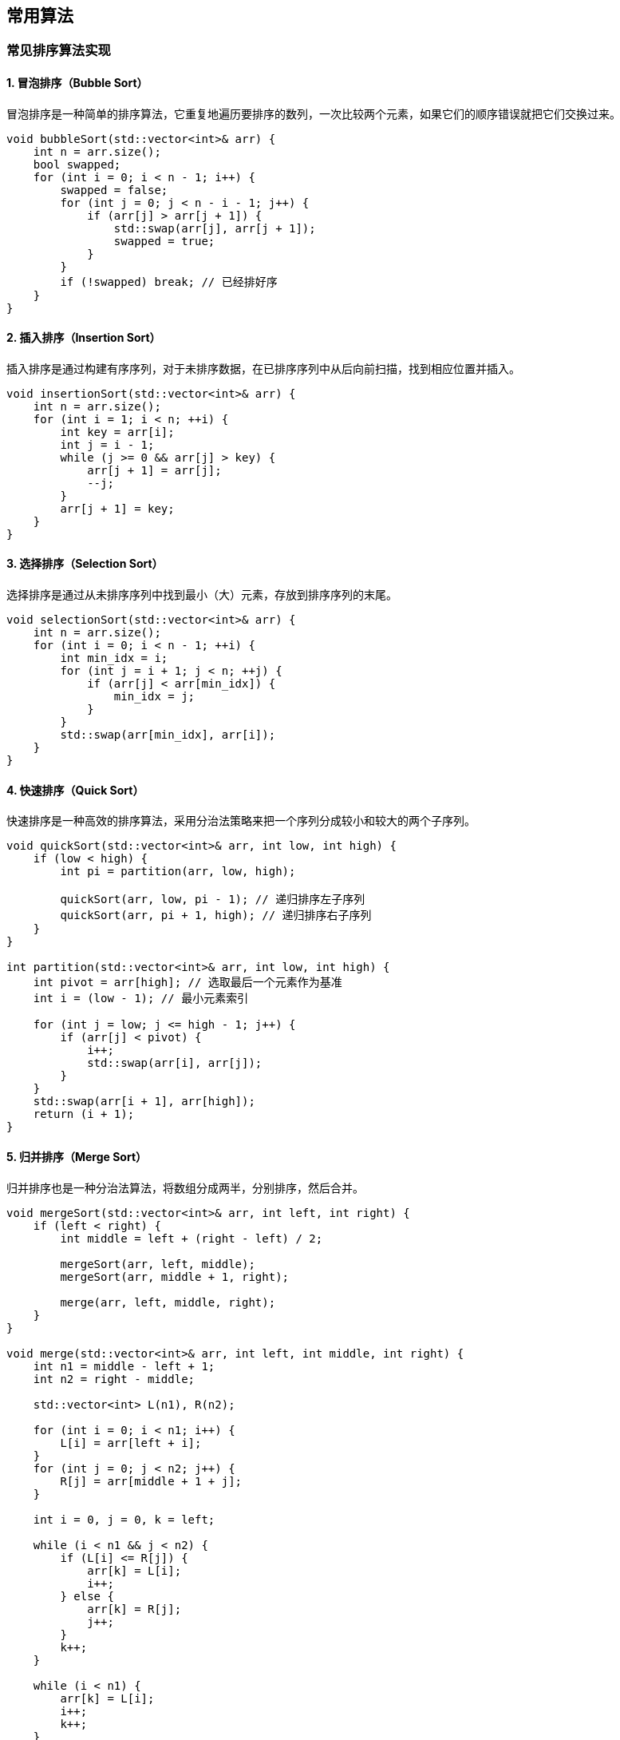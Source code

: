 
// 保证所有的目录层级都可以正常显示图片
:path: 算法/
:imagesdir: ../image/

// 只有book调用的时候才会走到这里
ifdef::rootpath[]
:imagesdir: {rootpath}{path}{imagesdir}
endif::rootpath[]


== 常用算法

=== 常见排序算法实现

==== 1. 冒泡排序（Bubble Sort）

冒泡排序是一种简单的排序算法，它重复地遍历要排序的数列，一次比较两个元素，如果它们的顺序错误就把它们交换过来。

[source,cpp]
----
void bubbleSort(std::vector<int>& arr) {
    int n = arr.size();
    bool swapped;
    for (int i = 0; i < n - 1; i++) {
        swapped = false;
        for (int j = 0; j < n - i - 1; j++) {
            if (arr[j] > arr[j + 1]) {
                std::swap(arr[j], arr[j + 1]);
                swapped = true;
            }
        }
        if (!swapped) break; // 已经排好序
    }
}
----

==== 2. 插入排序（Insertion Sort）

插入排序是通过构建有序序列，对于未排序数据，在已排序序列中从后向前扫描，找到相应位置并插入。

[source,cpp]
----
void insertionSort(std::vector<int>& arr) {
    int n = arr.size();
    for (int i = 1; i < n; ++i) {
        int key = arr[i];
        int j = i - 1;
        while (j >= 0 && arr[j] > key) {
            arr[j + 1] = arr[j];
            --j;
        }
        arr[j + 1] = key;
    }
}
----

==== 3. 选择排序（Selection Sort）

选择排序是通过从未排序序列中找到最小（大）元素，存放到排序序列的末尾。

[source,cpp]
----
void selectionSort(std::vector<int>& arr) {
    int n = arr.size();
    for (int i = 0; i < n - 1; ++i) {
        int min_idx = i;
        for (int j = i + 1; j < n; ++j) {
            if (arr[j] < arr[min_idx]) {
                min_idx = j;
            }
        }
        std::swap(arr[min_idx], arr[i]);
    }
}
----

==== 4. 快速排序（Quick Sort）

快速排序是一种高效的排序算法，采用分治法策略来把一个序列分成较小和较大的两个子序列。

[source,cpp]
----
void quickSort(std::vector<int>& arr, int low, int high) {
    if (low < high) {
        int pi = partition(arr, low, high);

        quickSort(arr, low, pi - 1); // 递归排序左子序列
        quickSort(arr, pi + 1, high); // 递归排序右子序列
    }
}

int partition(std::vector<int>& arr, int low, int high) {
    int pivot = arr[high]; // 选取最后一个元素作为基准
    int i = (low - 1); // 最小元素索引

    for (int j = low; j <= high - 1; j++) {
        if (arr[j] < pivot) {
            i++;
            std::swap(arr[i], arr[j]);
        }
    }
    std::swap(arr[i + 1], arr[high]);
    return (i + 1);
}
----

==== 5. 归并排序（Merge Sort）

归并排序也是一种分治法算法，将数组分成两半，分别排序，然后合并。

[source,cpp]
----
void mergeSort(std::vector<int>& arr, int left, int right) {
    if (left < right) {
        int middle = left + (right - left) / 2;

        mergeSort(arr, left, middle);
        mergeSort(arr, middle + 1, right);

        merge(arr, left, middle, right);
    }
}

void merge(std::vector<int>& arr, int left, int middle, int right) {
    int n1 = middle - left + 1;
    int n2 = right - middle;

    std::vector<int> L(n1), R(n2);

    for (int i = 0; i < n1; i++) {
        L[i] = arr[left + i];
    }
    for (int j = 0; j < n2; j++) {
        R[j] = arr[middle + 1 + j];
    }

    int i = 0, j = 0, k = left;

    while (i < n1 && j < n2) {
        if (L[i] <= R[j]) {
            arr[k] = L[i];
            i++;
        } else {
            arr[k] = R[j];
            j++;
        }
        k++;
    }

    while (i < n1) {
        arr[k] = L[i];
        i++;
        k++;
    }

    while (j < n2) {
        arr[k] = R[j];
        j++;
        k++;
    }
}
----

==== 6. 堆排序（Heap Sort）

堆排序是一种基于二叉堆数据结构的排序算法。

[source,cpp]
----
void heapify(std::vector<int>& arr, int n, int i) {
    int largest = i;
    int left = 2 * i + 1;
    int right = 2 * i + 2;

    if (left < n && arr[left] > arr[largest])
        largest = left;

    if (right < n && arr[right] > arr[largest])
        largest = right;

    if (largest != i) {
        std::swap(arr[i], arr[largest]);
        heapify(arr, n, largest);
    }
}

void heapSort(std::vector<int>& arr) {
    int n = arr.size();

    for (int i = n / 2 - 1; i >= 0; i--) {
        heapify(arr, n, i);
    }

    for (int i = n - 1; i >= 0; i--) {
        std::swap(arr[0], arr[i]);
        heapify(arr, i, 0);
    }
}
----

这些排序算法各有优缺点，选择合适的算法取决于具体的应用场景和数据特点。例如，快速排序通常比其他算法更快，但对于小数组或部分已排序的数据，插入排序可能更有效。归并排序则在处理大规模数据时表现出色，因为它具有稳定的性能。


=== 排序和查找算法


https://coolshell.cn/articles/2583.html[常用算法推荐]


====  二分查找算法







=== 字符串处理

==== 使用异或加速字符串比对过程


[source, go]
----
func SafeEqual(a, b string) bool {

	if len(a) != len(b) {
		return false
	}

	var equal uint8
	length := len(a)

	for i := 0; i < length; i++ {
		equal |= a[i] ^ b[i]
	}

	return equal == 0
}
----


[source, cpp]
----
bool SafeEqual(const std::string& a, const std::string& b) {
    if (a.length() != b.length()) {
        return false;
    }


    auto length = a.length();
    int equal  = 0;
    for (auto i = 0; i < length; i++) {
        equal |= a[i] ^ b[i];
    }

    return equal == 0;
}
----








